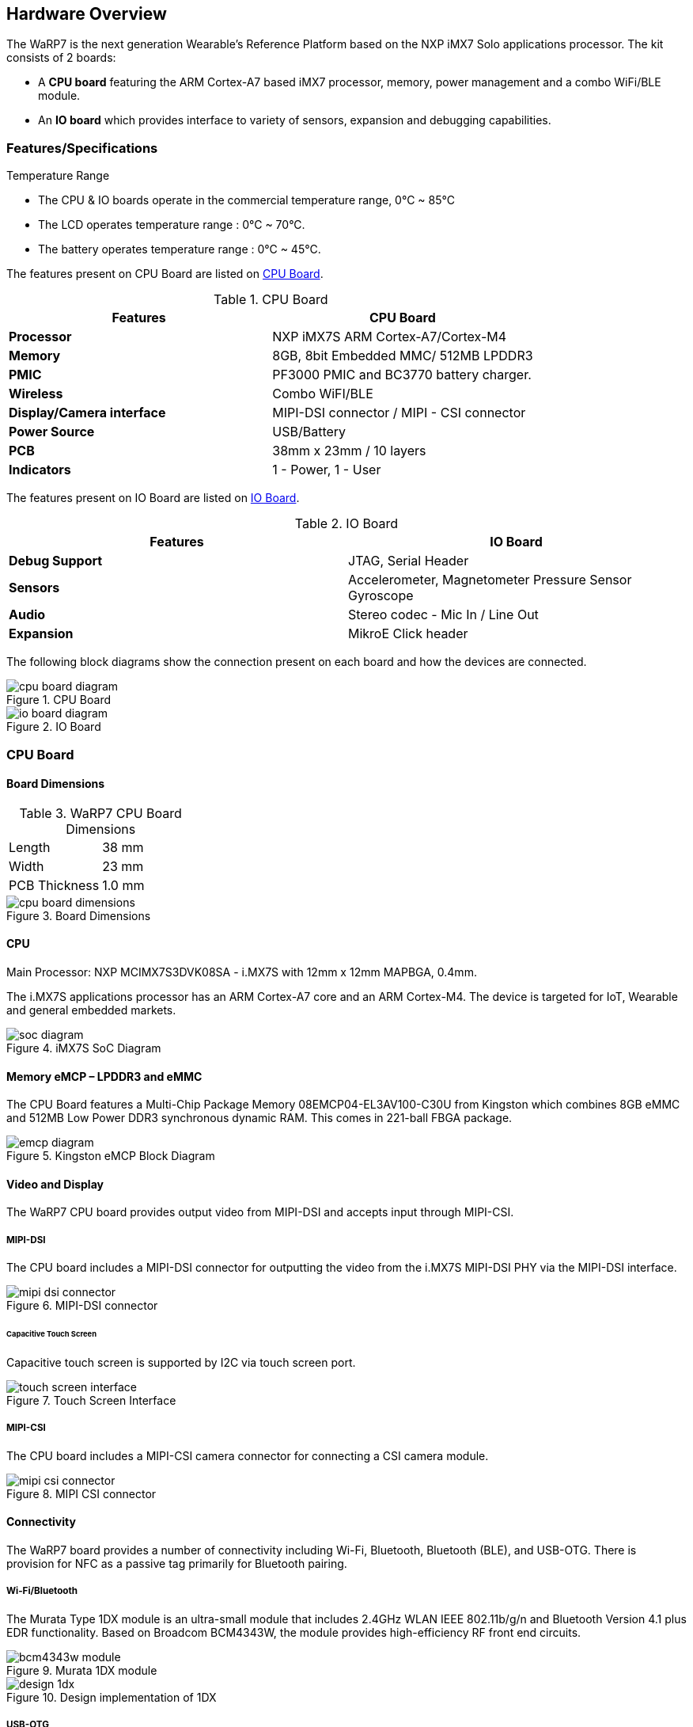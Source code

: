 [[hardware-overview]]
== Hardware Overview

ifdef::env-github,env-browser[:outfilesuffix: .adoc]
ifndef::rootdir[:rootdir: ../]
:imagesdir: {rootdir}/media

The WaRP7 is the next generation Wearable’s Reference Platform based on
the NXP iMX7 Solo applications processor.
The kit consists of 2 boards:

* A *CPU board* featuring the ARM Cortex-A7 based iMX7 processor,
memory, power management and a combo WiFi/BLE module.
* An *IO board* which provides interface to variety of sensors,
expansion and debugging capabilities.

[[featuresspecifications]]
=== Features/Specifications

.Temperature Range
* The CPU & IO boards operate in the commercial temperature range, 0°C ~ 85°C
* The LCD operates temperature range : 0°C ~ 70°C.
* The battery operates temperature range : 0°C ~ 45°C.

The features present on CPU Board are listed on <<CPU Board>>.

.CPU Board
[cols="2",options="header",]
|===
| Features | CPU Board
|*Processor* | NXP iMX7S ARM Cortex-A7/Cortex-M4
|*Memory* | 8GB, 8bit Embedded MMC/ 512MB LPDDR3
|*PMIC* |PF3000 PMIC and BC3770 battery charger.
|*Wireless* |Combo WiFI/BLE
|*Display/Camera interface* | MIPI-DSI connector / MIPI - CSI connector
|*Power Source* |USB/Battery
|*PCB* | 38mm x 23mm / 10 layers
|*Indicators* | 1 - Power, 1 - User
|===

The features present on IO Board are listed on <<IO Board>>.

.IO Board
[cols="2",options="header",]
|===
|Features |IO Board
|*Debug Support* | JTAG, Serial Header
|*Sensors* | Accelerometer, Magnetometer Pressure Sensor Gyroscope
|*Audio* | Stereo codec - Mic In / Line Out
|*Expansion* | MikroE Click header
|===

The following block diagrams show the connection present on each board and how
the devices are connected.

[[cpu_board_diagram]]
.CPU Board
image::cpu_board_diagram.png[align=center]

[[io_board_diagram]]
.IO Board
image::io_board_diagram.png[align=center]

[[cpu-board]]
=== CPU Board

==== Board Dimensions

.WaRP7 CPU Board Dimensions
|=====================
|Length |38 mm
|Width |23 mm
|PCB Thickness |1.0 mm
|=====================


.Board Dimensions
image::cpu_board_dimensions.png[align=center]


[[cpu]]
==== CPU

Main Processor: NXP MCIMX7S3DVK08SA - i.MX7S with 12mm x 12mm MAPBGA,
0.4mm.

The i.MX7S applications processor has an ARM Cortex-A7 core and an
ARM Cortex-M4. The device is targeted for IoT, Wearable and general
embedded markets.

[[soc_diagram]]
.iMX7S SoC Diagram
image::soc_diagram.jpeg[align=center]

[[memory-emcp-lpddr3-and-emmc]]
==== Memory eMCP – LPDDR3 and eMMC

The CPU Board features a Multi-Chip Package Memory
08EMCP04-EL3AV100-C30U from Kingston which combines 8GB eMMC and 512MB
Low Power DDR3 synchronous dynamic RAM. This comes in 221-ball FBGA
package.

[[emcp_diagram]]
.Kingston eMCP Block Diagram
image::emcp_diagram.png[align=center]

[[video-and-display]]
==== Video and Display

The WaRP7 CPU board provides output video from MIPI-DSI and accepts
input through MIPI-CSI.

[[mipi-dsi]]
===== MIPI-DSI

The CPU board includes a MIPI-DSI connector for outputting the
video from the i.MX7S MIPI-DSI PHY via the MIPI-DSI interface.

[[mipi-dsi_connector]]
.MIPI-DSI connector
image::mipi-dsi_connector.png[align=center]

[[capacitive-touch-screen]]
====== Capacitive Touch Screen

Capacitive touch screen is supported by I2C via touch screen port.

[[touch_screen_interface]]
.Touch Screen Interface
image::touch_screen_interface.png[align=center]

[[mipi-csi]]
===== MIPI-CSI

The CPU board includes a MIPI-CSI camera connector for connecting a CSI
camera module.

[[mipi_csi_connector]]
.MIPI CSI connector
image::mipi_csi_connector.png[align=center]

[[connectivity]]
==== Connectivity

The WaRP7 board provides a number of connectivity including Wi-Fi,
Bluetooth, Bluetooth (BLE), and USB-OTG. There is provision for NFC
as a passive tag primarily for Bluetooth pairing.

[[wi-fibluetooth]]
===== Wi-Fi/Bluetooth

The Murata Type 1DX module is an ultra-small module that includes 2.4GHz
WLAN IEEE 802.11b/g/n and Bluetooth Version 4.1 plus EDR functionality. Based on
Broadcom BCM4343W, the module provides high-efficiency RF front end
circuits.

[[bcm4343w_module]]
.Murata 1DX module
image::bcm4343w_module.jpeg[align=center]

[[design_1dx]]
.Design implementation of 1DX
image::design_1dx.png[align=center]

[[usb-otg]]
===== USB-OTG

The CPU board provides an USB micro-AB connector to support USB-OTG
function powered by the by USB OTG1 module on i.MX7S.

[[nfc]]
===== NFC

The board provides support for NFC using the NXP NT3H1101W0FHK. In
addition to the passive NFC Forum compliant contactless interface, the
IC features an I2C contact interface, which can communicate with i.MX7
if NTAG I2C is powered from an external power supply. An additional
externally powered SRAM mapped into the memory allows a fast data
transfer between the RF and I2C interfaces and vice versa, without the
write cycle limitations of the EEPROM memory.

[[nfc_schematic]]
.NFC circuitry
image::nfc_schematic.png[align=center]

[[power-management]]
==== Power Management

[[power-management-ic]]
===== Power Management IC

The NXP PF3000 power management integrated circuit (PMIC) features a
configurable architecture that supports numerous outputs with various
current ratings as well as programmable voltage and sequencing. This
enables the PF3000 to power the core processor, external memory and
peripherals to provide a single-chip system power solution.

[[pf3000_diagram]]
.PF3000 Functional Block diagram
image::pf3000_diagram.jpeg[align=center]

[[power-tree-design]]
===== Power Tree Design

The usage of PF3000 output is as shown in <<PF3000 Output Power Up Sequence and Usage>> below.

.PF3000 Output Power Up Sequence and Usage

[cols=",,,,",options="header",]
|=======================================================================
a|
*PF3000*

*Channel*

 |*Voltage* |*Power up sequence* a|
*Output*

*Current*

 |*i.MX7 Power Rail*
|SW1A |1.15 V |1 |1000 mA |VDD_ARM

|SW1B |1.15 V |1 |1750 mA |VDD_SOC

|SW2 |1.8 V |2 |1250 mA a|
VDDA_1P8_IN FUSE_FSOURCE VDD_XTAL_1P8

VDD_ADC1_1P8

VDD_ADC2_1P8

VDD_TEMPSENOR_1P8

|SW3 |1.5 V |3 |1500 mA |NVCC_DRAM NVCC_DRAM_CKE

|VSNVS |3.0 V |0 |1 mA |VDD_SNVS_IN

|SWBST | |- |600 mA |

|VREFDDR | |3 |10 mA |DRAM_VREF

|VLDO1 |1.8 V |2 |100 mA |VDD_LPSR_IN

|VLDO2 |1.2 V |- |250 mA |

|VLDO3 |1.8 V |2 |100 mA |NVCC_GPIO1/2

|VLDO4 |1.8 V |- |350 mA |

|V33 |3.15 V |2 |350 mA |NVCC_xxx VDD_USB_OTG1_3P3_IN
VDD_USB_OTG2_3P3_IN

|VCC_SD |3.15 V |3 |100 mA |NVCC_SD2
|=======================================================================

The following i.MX7S power rails must use the internal LDO outputs.

.iMX7S Power Rails – Internal LDO

[cols=",",options="header",]
|=================================================
|*i.MX7S internal LDO output* |*i.MX7S Power Rail*
|VDDD_1P0_CAP a|
VDD_MIPI_1P0

PCIE_VP PCIE_VP_RX PCIE_VP_TX

|VDDA_PHY_1P8 a|
VDDA_MIPI_1P8

PCIE_VPH PCIE_VPH_RX PCIE_VPH_TX

|VDD_1P2_CAP |USB_VDD_H_1P2
|=================================================

[[battery-charger]]
===== Battery Charger

The NXP BC3770 is a fully programmable switching charger with dual-path
output for single-cell Li-Ion and Li-Polymer battery. The dual-path
output allows mobile applications with a fully discharged battery to
boot up the system.

* High efficiency and switch-mode operation reduces heat dissipation and
allows higher current capability for a given package size.
* Single input with a 20V withstanding input and charges the battery
with an input current up to 2A.
* Charging parameters and operating modes are fully programmable over an
I2C Interface that operates up to 400 kHz.
* Highly integrated featuring OVP and Power FETs.
* Supports 1.5 MHz switching capabilities.

=== IO Board

==== Board Dimensions

.WaRP7 IO Board Dimensions
|=====================
|Length |38 mm
|Width |38 mm
|PCB Thickness |1.0 mm
|=====================

.Board Dimensions
image::io_board_dimensions.png[align=center]

[[audio]]
==== Audio

The IO board includes the NXP SGTL5000 – an ultra-low power audio
codec with MIC In and Line Out capability.

[[audio_codec]]
.NXP SGTL5000 Audio Codec
image::audio_codec.png[align=center]

[[sensors]]
==== Sensors

The WaRP7 board includes three sensors: altimeter, accelerometer and
gyroscope. These three sensor chips share the I2C bus on i.MX7S. The
sensors interrupts are wired to the processor as OR circuit. The
software determines which device asserted the interrupt.

[[altimeter]]
===== Altimeter

The board features NXP’s MPL3115A2 precision altimeter. The MPL3115A2 is
a compact piezoresistive absolute pressure sensor with an I2C interface.
MPL3115 has a wide operating range of 20kPa to 110 kPa, a range that
covers all surface elevations on Earth. The fully internally compensated
MEMS in conjunction with an embedded high resolution 24-bit equivalent
ADC provide accurate pressure [Pascals] / altitude [meters] and
temperature [degrees Celsius] data.

[[mpl33115a2_diagram]]
.MPL3115A2 Block Diagram
image::mpl33115a2_diagram.jpeg[align=center]

[[altimeter_schematics]]
.Altimeter schematics
image::altimeter_schematics.png[align=center]

[[accelerometer-and-magnetometer]]
===== Accelerometer and Magnetometer

The board also features FXOS8700CQ 6-axis sensor combines
industry-leading 14-bit accelerometer and 16-bit magnetometer sensors in
a small 3 x 3 x 1.2 mm QFN plastic package.

[[accelerometer_magnetometer_diagram]]
.FXOS8700CQ – Accelerometer/Magnetometer Block Diagram
image::accelerometer_magnetometer_diagram.jpeg[align=center]

[[accelerometer_magnetometer_schematics]]
.Accelerometer/Magnetometer schematics
image::accelerometer_magnetometer_schematics.png[align=center]

[[gyroscope]]
===== Gyroscope

The IO board also features the NXP’s 3-axis digital gyroscope -
FXAS21002.

[[gyroscope_diagram]]
.FXAS21002 Gyroscope Block Diagram
image::gyroscope_diagram.jpeg[align=center]

[[gyroscope_schematics]]
.Gyroscope schematics
image::gyroscope_schematics.png[align=center]

[[peripheral-expansion-port]]
==== Peripheral Expansion Port

The board provides expansion headers compatible with the *mikroBUS^TM^*
socket connection standard for accessing the following communication
modules on i.MX7S:

* I2C
* SPI
* PWM
* UART
* GPIO
